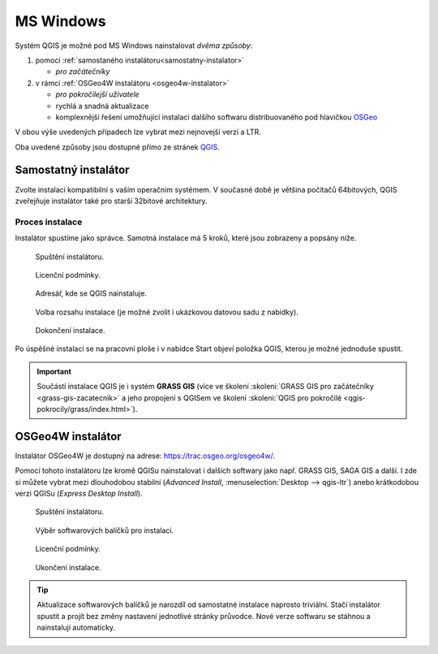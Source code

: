 .. _label: instalace-windows

.. index::
   single: MS Windows
   see: MS Windows; Instalace

MS Windows
==========

Systém QGIS je možné pod MS Windows nainstalovat *dvěma způsoby*:

#. pomocí :ref:`samostaného instalátoru<samostatny-instalator>`

   * *pro začátečníky*

#. v rámci :ref:`OSGeo4W instalátoru <osgeo4w-instalator>`

   * *pro pokročilejší uživatele*
   * rychlá a snadná aktualizace
   * komplexnější řešení umožňující instalaci dalšího softwaru
     distribuovaného pod hlavičkou `OSGeo <http://www.osgeo.org/>`__

V obou výše uvedených případech lze vybrat mezi nejnovejší verzí a LTR.

Oba uvedené způsoby jsou dostupné přímo ze stránek `QGIS
<https://www.qgis.org/en/site/forusers/download.html>`_.

.. figure:: images/qgis_windows_download.png
   :class: large
   :scale-latex: 85

   Nabídka instalací pro MS Windows.

.. _samostatny-instalator:

Samostatný instalátor
---------------------

Zvolte instalaci kompatibilní s vaším operačním systémem. V současné
době je většina počítačů 64bitových, QGIS zveřejňuje instalátor také
pro starší 32bitové architektury.

..
   Zda je váš systém 32 bitový nebo 64 bitový zjistíte otevřením složky
   \"Počítač\", klik pravým tlačítkem do složky, z nabídky vybrat
   vlastnosti. V novém okně lze zjistit typ systému.

   .. figure:: images/install_pc.png
      :scale-latex: 75

      Složka \"Počítač\".

   .. figure:: images/install_pc_type.png
      :scale-latex: 75

      Typ operačního systému.

.. raw:: latex

   \clearpage

Proces instalace
^^^^^^^^^^^^^^^^

Instalátor spustíme jako správce. Samotná instalace má 5 kroků, které
jsou zobrazeny a popsány níže.

.. figure:: images/install_1.png

   Spuštění instalátoru.

.. figure:: images/install_2.png

   Licenční podmínky.

.. figure:: images/install_3.png

   Adresář, kde se QGIS nainstaluje.

.. _nativni-instalator-data:

.. figure:: images/install_4.png

   Volba rozsahu instalace (je možné zvolit i ukázkovou datovou sadu z nabídky).

.. raw:: latex

	 \clearpage

.. figure:: images/install_5.png

   Dokončení instalace.

Po úspěšné instalaci se na pracovní ploše i v nabídce Start objeví
položka QGIS, kterou je možné jednoduše spustit.

.. important:: Součástí instalace QGIS je i systém **GRASS GIS** (více ve
   školení :skoleni:`GRASS GIS pro začátečníky
   <grass-gis-zacatecnik>` a jeho propojení s QGISem ve školení
   :skoleni:`QGIS pro pokročilé <qgis-pokrocily/grass/index.html>`).
               
.. index::
   single: OSGeo4W
   see: OSGeo4W; Instalace

.. _osgeo4w-instalator:

OSGeo4W instalátor
------------------

Instalátor OSGeo4W je dostupný na adrese:
https://trac.osgeo.org/osgeo4w/.

Pomocí tohoto instalátoru lze kromě QGISu nainstalovat i dalších
softwary jako např. GRASS GIS, SAGA GIS a další. I zde si můžete
vybrat mezi dlouhodobou stabilní (`Advanced Install`,
:menuselection:`Desktop --> qgis-ltr`) anebo krátkodobou verzi QGISu
(`Express Desktop Install`).

.. figure:: images/osgeo4w_install_1.png

   Spuštění instalátoru.

.. figure:: images/osgeo4w_install_2.png

   Výběr softwarových balíčků pro instalaci.
   
.. figure:: images/osgeo4w_install_3.png

   Licenční podmínky.

.. figure:: images/osgeo4w_install_4.png

   Ukončení instalace.

.. tip:: Aktualizace softwarových balíčků je narozdíl od samostatné
         instalace naprosto triviální. Stačí instalátor spustit a
         projít bez změny nastavení jednotlivé stránky průvodce. Nové
         verze softwaru se stáhnou a nainstalují automaticky.

